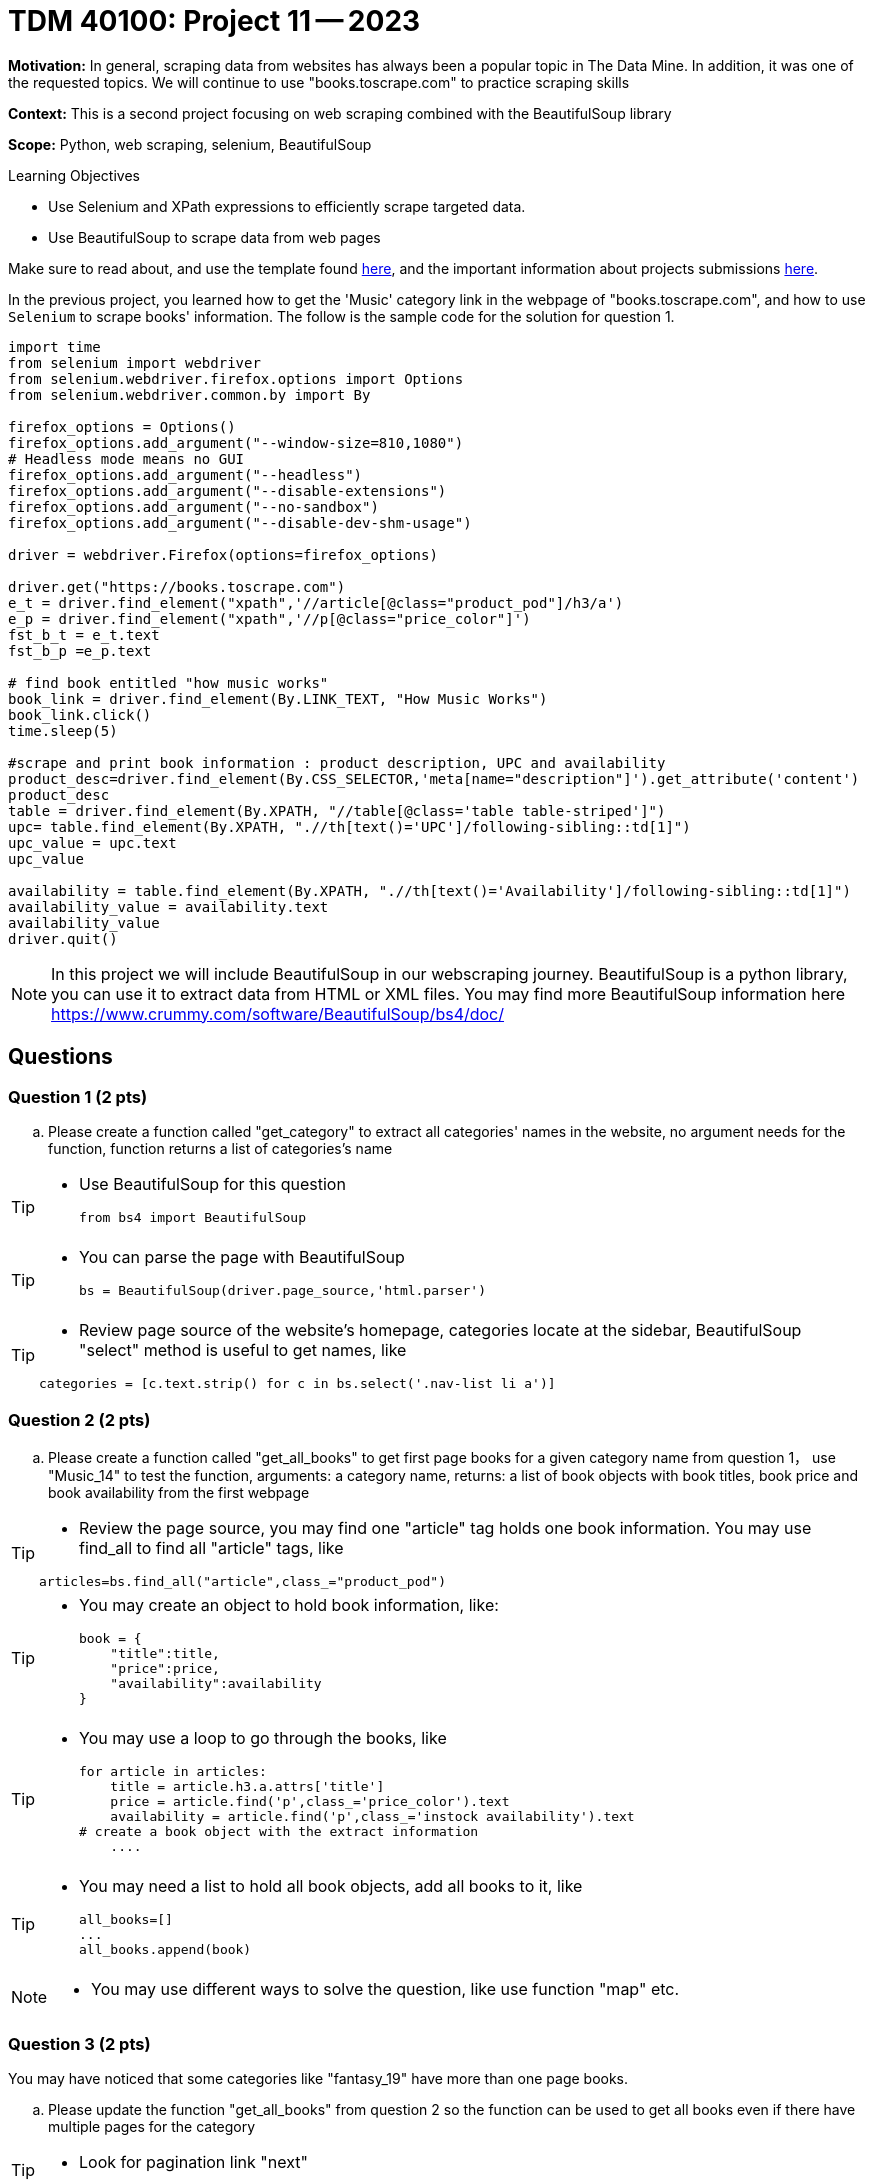 = TDM 40100: Project 11 -- 2023

**Motivation:** In general, scraping data from websites has always been a popular topic in The Data Mine. In addition, it was one of the requested topics. We will continue to use "books.toscrape.com" to practice scraping skills

**Context:** This is a second project focusing on web scraping combined with the BeautifulSoup library

**Scope:** Python, web scraping, selenium, BeautifulSoup

.Learning Objectives
****
- Use Selenium and XPath expressions to efficiently scrape targeted data.
- Use BeautifulSoup to scrape data from web pages
****

Make sure to read about, and use the template found xref:templates.adoc[here], and the important information about projects submissions xref:submissions.adoc[here].


In the previous project, you learned how to get the 'Music' category link in the webpage of "books.toscrape.com", and how to use `Selenium` to scrape books' information. The follow is the sample code for the solution for question 1.

[source,python]
----
import time
from selenium import webdriver
from selenium.webdriver.firefox.options import Options
from selenium.webdriver.common.by import By
 
firefox_options = Options()
firefox_options.add_argument("--window-size=810,1080")
# Headless mode means no GUI
firefox_options.add_argument("--headless")
firefox_options.add_argument("--disable-extensions")
firefox_options.add_argument("--no-sandbox")
firefox_options.add_argument("--disable-dev-shm-usage")

driver = webdriver.Firefox(options=firefox_options)

driver.get("https://books.toscrape.com")
e_t = driver.find_element("xpath",'//article[@class="product_pod"]/h3/a')
e_p = driver.find_element("xpath",'//p[@class="price_color"]')
fst_b_t = e_t.text
fst_b_p =e_p.text

# find book entitled "how music works"
book_link = driver.find_element(By.LINK_TEXT, "How Music Works")
book_link.click()
time.sleep(5)

#scrape and print book information : product description, UPC and availability
product_desc=driver.find_element(By.CSS_SELECTOR,'meta[name="description"]').get_attribute('content')
product_desc
table = driver.find_element(By.XPATH, "//table[@class='table table-striped']")
upc= table.find_element(By.XPATH, ".//th[text()='UPC']/following-sibling::td[1]")
upc_value = upc.text
upc_value

availability = table.find_element(By.XPATH, ".//th[text()='Availability']/following-sibling::td[1]")
availability_value = availability.text
availability_value
driver.quit()
----
[NOTE]
In this project we will include BeautifulSoup in our webscraping journey. BeautifulSoup is a python library, you can use it to extract data from HTML or XML files. You may find more BeautifulSoup information here  https://www.crummy.com/software/BeautifulSoup/bs4/doc/
 
== Questions

=== Question 1 (2 pts)

.. Please create a function called "get_category" to extract all categories' names in the website, no argument needs for the function, function returns a list of categories's name

[TIP]
====
* Use BeautifulSoup for this question
[source,python]
from bs4 import BeautifulSoup
====
[TIP]
====
* You can parse the page with BeautifulSoup
[source,python]
bs = BeautifulSoup(driver.page_source,'html.parser')
====
[TIP]
====
* Review page source of the website's homepage, categories locate at the sidebar, BeautifulSoup "select" method is useful to get names, like

[source,python]
categories = [c.text.strip() for c in bs.select('.nav-list li a')]
====

=== Question 2 (2 pts)

.. Please create a function called "get_all_books" to get first page books for a given category name from question 1， use "Music_14" to test the function, arguments: a category name, returns: a list of book objects with book titles, book price and book availability from the first webpage 

[TIP]
====
* Review the page source, you may find one "article" tag holds one book information. You may use find_all to find all "article" tags, like

[source, python]
articles=bs.find_all("article",class_="product_pod") 
====

[TIP]
====
* You may create an object to hold book information, like:
[source,python]
book = {
    "title":title,
    "price":price,
    "availability":availability
}
====

[TIP]
====
* You may use a loop to go through the books, like
[source,python] 
for article in articles:
    title = article.h3.a.attrs['title']
    price = article.find('p',class_='price_color').text
    availability = article.find('p',class_='instock availability').text
# create a book object with the extract information
    ....
====
[TIP]
====
* You may need a list to hold all book objects, add all books to it, like
[source,python]
all_books=[]
...
all_books.append(book)
====
[NOTE]
====
* You may use different ways to solve the question, like use function "map" etc.  
====

=== Question 3 (2 pts)

You may have noticed that some categories like "fantasy_19" have more than one page books.  

.. Please update the function "get_all_books" from question 2 so the function can be used to get all books even if there have multiple pages for the category

[TIP]
====
* Look for pagination link "next" 
====

=== Question 4 (2 pts)

.. Look through the website "books.toscrape.com", pick anything that interest you and write a scrape to extract and display those data

Project 11 Assignment Checklist
====
* Jupyter Lab notebook with your code, comments and output for the assignment
    ** `firstname-lastname-project11.ipynb` 
* Submit files through Gradescope
====

[WARNING]
====
_Please_ make sure to double check that your submission is complete, and contains all of your code and output before submitting. If you are on a spotty internet connection, it is recommended to download your submission after submitting it to make sure what you _think_ you submitted, was what you _actually_ submitted.

In addition, please review our xref:projects:current-projects:submissions.adoc[submission guidelines] before submitting your project.
====